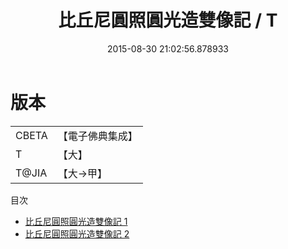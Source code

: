 #+TITLE: 比丘尼圓照圓光造雙像記 / T

#+DATE: 2015-08-30 21:02:56.878933
* 版本
 |     CBETA|【電子佛典集成】|
 |         T|【大】     |
 |     T@JIA|【大→甲】   |
目次
 - [[file:KR6p0078_001.txt][比丘尼圓照圓光造雙像記 1]]
 - [[file:KR6p0078_002.txt][比丘尼圓照圓光造雙像記 2]]
